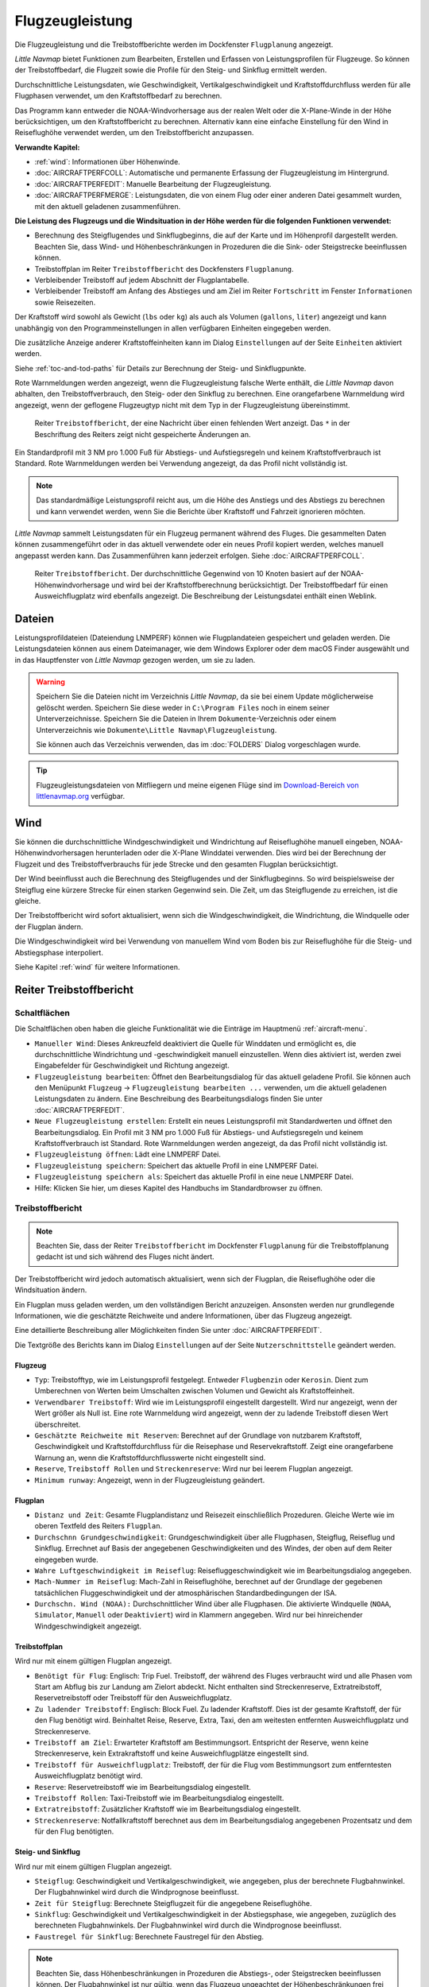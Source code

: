|Aircraft Performance| Flugzeugleistung
---------------------------------------

Die Flugzeugleistung und die Treibstoffberichte werden im Dockfenster
``Flugplanung`` angezeigt.

*Little Navmap* bietet Funktionen zum Bearbeiten, Erstellen und Erfassen
von Leistungsprofilen für Flugzeuge. So können der Treibstoffbedarf,
die Flugzeit sowie die Profile für den Steig- und Sinkflug ermittelt werden.

Durchschnittliche Leistungsdaten, wie Geschwindigkeit,
Vertikalgeschwindigkeit und Kraftstoffdurchfluss werden für alle
Flugphasen verwendet, um den Kraftstoffbedarf zu berechnen.

Das Programm kann entweder die NOAA-Windvorhersage aus der realen Welt
oder die X-Plane-Winde in der Höhe berücksichtigen, um den
Kraftstoffbericht zu berechnen. Alternativ kann eine einfache
Einstellung für den Wind in Reiseflughöhe verwendet werden, um den
Treibstoffbericht anzupassen.

**Verwandte Kapitel:**

-  :ref:`wind`: Informationen über Höhenwinde.
-  :doc:`AIRCRAFTPERFCOLL`: Automatische
   und permanente Erfassung der Flugzeugleistung im Hintergrund.
-  :doc:`AIRCRAFTPERFEDIT`: Manuelle Bearbeitung der Flugzeugleistung.
-  :doc:`AIRCRAFTPERFMERGE`:
   Leistungsdaten, die von einem Flug oder einer anderen Datei gesammelt
   wurden, mit den aktuell geladenen zusammenführen.

**Die Leistung des Flugzeugs und die Windsituation in der Höhe werden
für die folgenden Funktionen verwendet:**

-  Berechnung des Steigflugendes und Sinkflugbeginns, die auf der Karte und
   im Höhenprofil dargestellt werden. Beachten Sie, dass Wind- und
   Höhenbeschränkungen in Prozeduren die die Sink- oder Steigstrecke beeinflussen können.
-  Treibstoffplan im Reiter ``Treibstoffbericht`` des
   Dockfensters ``Flugplanung``.
-  Verbleibender Treibstoff auf jedem Abschnitt der Flugplantabelle.
-  Verbleibender Treibstoff am Anfang des Abstieges und am Ziel im Reiter
   ``Fortschritt`` im Fenster ``Informationen`` sowie Reisezeiten.

Der Kraftstoff wird sowohl als Gewicht (``lbs`` oder ``kg``) als auch
als Volumen (``gallons``, ``liter``) angezeigt und kann unabhängig von
den Programmeinstellungen in allen verfügbaren Einheiten eingegeben
werden.

Die zusätzliche Anzeige anderer Kraftstoffeinheiten kann im Dialog
``Einstellungen`` auf der Seite ``Einheiten`` aktiviert werden.

Siehe :ref:`toc-and-tod-paths` für Details zur Berechnung der Steig- und Sinkflugpunkte.

Rote Warnmeldungen werden angezeigt, wenn die Flugzeugleistung falsche
Werte enthält, die *Little Navmap* davon abhalten, den
Treibstoffverbrauch, den Steig- oder den Sinkflug zu berechnen. Eine
orangefarbene Warnmeldung wird angezeigt, wenn der geflogene Flugzeugtyp
nicht mit dem Typ in der Flugzeugleistung übereinstimmt.

.. figure:: ../images/perf_error.jpg

      Reiter ``Treibstoffbericht``, der eine Nachricht
      über einen fehlenden Wert anzeigt. Das ``*`` in der Beschriftung des Reiters zeigt nicht
      gespeicherte Änderungen an.

Ein Standardprofil mit 3 NM pro 1.000 Fuß für Abstiegs- und
Aufstiegsregeln und keinem Kraftstoffverbrauch ist Standard. Rote
Warnmeldungen werden bei Verwendung angezeigt, da das Profil nicht
vollständig ist.

.. note::

    Das standardmäßige Leistungsprofil reicht aus, um die Höhe des
    Anstiegs und des Abstiegs zu berechnen und kann verwendet werden, wenn
    Sie die Berichte über Kraftstoff und Fahrzeit ignorieren möchten.

*Little Navmap* sammelt Leistungsdaten für ein Flugzeug permanent
während des Fluges. Die gesammelten Daten können zusammengeführt oder in
das aktuell verwendete oder ein neues Profil kopiert werden, welches manuell
angepasst werden kann. Das Zusammenführen kann jederzeit erfolgen. Siehe
:doc:`AIRCRAFTPERFCOLL`.

.. figure:: ../images/perf_report.jpg

      Reiter ``Treibstoffbericht``. Der durchschnittliche
      Gegenwind von 10 Knoten basiert auf der NOAA-Höhenwindvorhersage und wird
      bei der Kraftstoffberechnung berücksichtigt. Der Treibstoffbedarf
      für einen Ausweichflugplatz wird ebenfalls angezeigt. Die
      Beschreibung der Leistungsdatei enthält einen Weblink.

.. _aircraft-performance-files:

Dateien
~~~~~~~

Leistungsprofildateien (Dateiendung LNMPERF) können wie
Flugplandateien gespeichert und geladen werden. Die Leistungsdateien
können aus einem Dateimanager, wie dem Windows Explorer oder dem macOS
Finder ausgewählt und in das Hauptfenster von *Little Navmap* gezogen
werden, um sie zu laden.

.. warning::

      Speichern Sie die Dateien nicht im Verzeichnis *Little
      Navmap*, da sie bei einem Update möglicherweise gelöscht werden.
      Speichern Sie diese weder in ``C:\Program Files`` noch in einem
      seiner Unterverzeichnisse. Speichern Sie die Dateien in Ihrem
      ``Dokumente``-Verzeichnis oder einem Unterverzeichnis wie
      ``Dokumente\Little Navmap\Flugzeugleistung``.

      Sie können auch das Verzeichnis verwenden, das im :doc:`FOLDERS` Dialog vorgeschlagen wurde.

.. tip::

      Flugzeugleistungsdateien von Mitfliegern und meine eigenen Flüge sind
      im `Download-Bereich von
      littlenavmap.org <https://www.littlenavmap.org/downloads/Aircraft%20Performance/>`__
      verfügbar.

.. _aircraft-performance-wind:

Wind
~~~~

Sie können die durchschnittliche Windgeschwindigkeit und
Windrichtung auf Reiseflughöhe manuell eingeben, NOAA-Höhenwindvorhersagen
herunterladen oder die X-Plane Winddatei verwenden. Dies wird bei der
Berechnung der Flugzeit und des Treibstoffverbrauchs für jede Strecke
und den gesamten Flugplan berücksichtigt.

Der Wind beeinflusst auch die Berechnung des Steigflugendes und der Sinkflugbeginns. So wird
beispielsweise der Steigflug eine kürzere Strecke für einen
starken Gegenwind sein. Die Zeit, um das Steigflugende zu erreichen, ist
die gleiche.

Der Treibstoffbericht wird sofort aktualisiert, wenn sich die
Windgeschwindigkeit, die Windrichtung, die Windquelle oder der Flugplan
ändern.

Die Windgeschwindigkeit wird bei Verwendung von manuellem Wind
vom Boden bis zur Reiseflughöhe für die
Steig- und Abstiegsphase  interpoliert.

Siehe Kapitel :ref:`wind` für weitere Informationen.

.. _fuel-report:

Reiter Treibstoffbericht
~~~~~~~~~~~~~~~~~~~~~~~~~~~~~~

.. _aircraft-performance-buttons:

Schaltflächen
^^^^^^^^^^^^^

Die Schaltflächen oben haben die gleiche Funktionalität wie die Einträge
im Hauptmenü :ref:`aircraft-menu`.

-  ``Manueller Wind``: Dieses Ankreuzfeld deaktiviert die
   Quelle für Winddaten und ermöglicht es, die durchschnittliche Windrichtung und
   -geschwindigkeit manuell einzustellen. Wenn dies aktiviert ist,
   werden zwei Eingabefelder für Geschwindigkeit und Richtung angezeigt.
-  |Edit Aircraft Performance| ``Flugzeugleistung bearbeiten``: Öffnet den
   Bearbeitungsdialog für das aktuell geladene Profil. Sie können auch
   den Menüpunkt ``Flugzeug`` -> ``Flugzeugleistung bearbeiten ...``
   verwenden, um die aktuell geladenen Leistungsdaten zu ändern. Eine
   Beschreibung des Bearbeitungsdialogs finden Sie unter :doc:`AIRCRAFTPERFEDIT`.
-  |New Aircraft Performance| ``Neue Flugzeugleistung erstellen``:
   Erstellt ein neues Leistungsprofil mit Standardwerten und öffnet den
   Bearbeitungsdialog. Ein Profil mit 3 NM pro 1.000 Fuß für
   Abstiegs- und Aufstiegsregeln und keinem Kraftstoffverbrauch ist
   Standard. Rote Warnmeldungen werden angezeigt, da das Profil nicht
   vollständig ist.
-  |Open Aircraft Performance| ``Flugzeugleistung öffnen``: Lädt eine
   LNMPERF Datei.
-  |Save Aircraft Performance| ``Flugzeugleistung speichern``: Speichert
   das aktuelle Profil in eine LNMPERF Datei.
-  |Save Aircraft Performance as| ``Flugzeugleistung speichern als``:
   Speichert das aktuelle Profil in eine neue LNMPERF Datei.
-  |Help| Hilfe: Klicken Sie hier, um dieses Kapitel des Handbuchs im
   Standardbrowser zu öffnen.

.. _aircraft-performance-report:

Treibstoffbericht
^^^^^^^^^^^^^^^^^

.. note::

        Beachten Sie, dass der Reiter ``Treibstoffbericht`` im Dockfenster
        ``Flugplanung`` für die Treibstoffplanung gedacht ist und sich
        während des Fluges nicht ändert.

Der Treibstoffbericht wird jedoch automatisch aktualisiert, wenn
sich der Flugplan, die Reiseflughöhe oder die Windsituation ändern.

Ein Flugplan muss geladen werden, um den vollständigen
Bericht anzuzeigen. Ansonsten werden nur grundlegende
Informationen, wie die geschätzte Reichweite und andere Informationen,
über das Flugzeug angezeigt.

Eine detaillierte Beschreibung aller Möglichkeiten finden Sie
unter :doc:`AIRCRAFTPERFEDIT`.

Die Textgröße des Berichts kann im Dialog ``Einstellungen`` auf der Seite
``Nutzerschnittstelle`` geändert werden.

.. _aircraft-performance-aircraft:

Flugzeug
''''''''''''''''''''''''''''''''''''

-  ``Typ``: Treibstofftyp, wie im Leistungsprofil festgelegt. Entweder
   ``Flugbenzin`` oder ``Kerosin``. Dient zum Umberechnen von Werten beim
   Umschalten zwischen Volumen und Gewicht als Kraftstoffeinheit.
-  ``Verwendbarer Treibstoff``: Wird wie im Leistungsprofil eingestellt
   dargestellt. Wird nur angezeigt, wenn der Wert größer als Null ist. Eine
   rote Warnmeldung wird angezeigt, wenn der zu ladende Treibstoff diesen Wert
   überschreitet.
-  ``Geschätzte Reichweite mit Reserven``: Berechnet auf der Grundlage von
   nutzbarem Kraftstoff, Geschwindigkeit und Kraftstoffdurchfluss für
   die Reisephase und Reservekraftstoff. Zeigt eine orangefarbene
   Warnung an, wenn die Kraftstoffdurchflusswerte nicht eingestellt
   sind.
-  ``Reserve``, ``Treibstoff Rollen`` und ``Streckenreserve``: Wird nur bei
   leerem Flugplan angezeigt.
-  ``Minimum runway``: Angezeigt, wenn in der Flugzeugleistung geändert.

.. _aircraft-performance-flightplan:

Flugplan
''''''''''''''''''''''''''''''''''''

-  ``Distanz und Zeit``: Gesamte Flugplandistanz und Reisezeit
   einschließlich Prozeduren. Gleiche Werte wie im oberen Textfeld des Reiters ``Flugplan``.
-  ``Durchschnn Grundgeschwindigkeit``: Grundgeschwindigkeit über
   alle Flugphasen, Steigflug, Reiseflug und Sinkflug. Errechnet auf
   Basis der angegebenen Geschwindigkeiten und des Windes, der oben auf
   dem Reiter eingegeben wurde.
-  ``Wahre Luftgeschwindigkeit im Reiseflug``: Reisefluggeschwindigkeit
   wie im Bearbeitungsdialog angegeben.
-  ``Mach-Nummer im Reiseflug``: Mach-Zahl in Reiseflughöhe,
   berechnet auf der Grundlage der gegebenen tatsächlichen
   Fluggeschwindigkeit und der atmosphärischen Standardbedingungen der
   ISA.
-  ``Durchschn. Wind (NOAA):`` Durchschnittlicher Wind über alle Flugphasen.
   Die aktivierte Windquelle (``NOAA``, ``Simulator``, ``Manuell`` oder ``Deaktiviert``)
   wird in Klammern angegeben. Wird nur bei hinreichender Windgeschwindigkeit angezeigt.

.. _aircraft-performance-fuelplan:

Treibstoffplan
''''''''''''''''''''''''''''''''''''

Wird nur mit einem gültigen Flugplan angezeigt.

-  ``Benötigt für Flug``: Englisch: Trip Fuel. Treibstoff, der während des Fluges verbraucht
   wird und alle Phasen vom Start am Abflug bis zur Landung am Zielort
   abdeckt. Nicht enthalten sind Streckenreserve, Extratreibstoff, Reservetreibstoff oder
   Treibstoff für den Ausweichflugplatz.
-  ``Zu ladender Treibstoff``: Englisch: Block Fuel. Zu ladender Kraftstoff. Dies ist der
   gesamte Kraftstoff, der für den Flug benötigt wird. Beinhaltet Reise,
   Reserve, Extra, Taxi, den am weitesten entfernten Ausweichflugplatz und
   Streckenreserve.
-  ``Treibstoff am Ziel``: Erwarteter Kraftstoff am Bestimmungsort.
   Entspricht der Reserve, wenn keine Streckenreserve, kein
   Extrakraftstoff und keine Ausweichflugplätze eingestellt
   sind.
-  ``Treibstoff für Ausweichflugplatz``: Treibstoff, der für die Flug vom
   Bestimmungsort zum entferntesten Ausweichflugplatz benötigt wird.
-  ``Reserve``: Reservetreibstoff wie im Bearbeitungsdialog eingestellt.
-  ``Treibstoff Rollen``: Taxi-Treibstoff wie im Bearbeitungsdialog
   eingestellt.
-  ``Extratreibstoff``: Zusätzlicher Kraftstoff wie im
   Bearbeitungsdialog eingestellt.
-  ``Streckenreserve``: Notfallkraftstoff berechnet aus dem im
   Bearbeitungsdialog angegebenen Prozentsatz und dem für den Flug benötigten.

.. _aircraft-performance-climb-descent:

Steig- und Sinkflug
''''''''''''''''''''''''''''''''''''

Wird nur mit einem gültigen Flugplan angezeigt.

-  ``Steigflug``: Geschwindigkeit und Vertikalgeschwindigkeit, wie
   angegeben, plus der berechnete Flugbahnwinkel. Der Flugbahnwinkel wird
   durch die Windprognose beeinflusst.
-  ``Zeit für Steigflug``: Berechnete Steigflugzeit für die angegebene
   Reiseflughöhe.
-  ``Sinkflug``: Geschwindigkeit und Vertikalgeschwindigkeit in der
   Abstiegsphase, wie angegeben, zuzüglich des berechneten
   Flugbahnwinkels. Der Flugbahnwinkel wird durch die Windprognose
   beeinflusst.
-  ``Faustregel für Sinkflug``: Berechnete Faustregel für den Abstieg.

.. note::

        Beachten Sie, dass Höhenbeschränkungen in Prozeduren die
        Abstiegs-, oder Steigstrecken beeinflussen können. Der
        Flugbahnwinkel ist nur gültig, wenn das Flugzeug ungeachtet der
        Höhenbeschränkungen frei steigen oder sinken kann.

.. _aircraft-performance-description:

Anmerkungen
''''''''''''''''''''''''''''''''''''

Textfeld für Notizen und Verweise.

Weblinks werden erkannt und können im Bericht geöffnet werden.

Siehe :doc:`REMARKS` für weitere Informationen zur Verwendung von Weblinks in diesem Feld.

.. _aircraft-performance-report-file:

Datei für Flugzeugleistung
''''''''''''''''''''''''''''''''''''

Enthält einen Verweis zur Flugzeugleistungsdatei. Öffnet die Datei oder das
Verzeichnis im Standard-Dateimanager wie Windows Explorer oder macOS
Finder.

.. |Aircraft Performance| image:: ../images/icon_aircraftperf.png
.. |Edit Aircraft Performance| image:: ../images/icon_aircraftperfedit.png
.. |New Aircraft Performance| image:: ../images/icon_aircraftperfnew.png
.. |Open Aircraft Performance| image:: ../images/icon_aircraftperfload.png
.. |Save Aircraft Performance| image:: ../images/icon_aircraftperfsave.png
.. |Save Aircraft Performance as| image:: ../images/icon_aircraftperfsaveas.png
.. |Help| image:: ../images/icon_help.png

